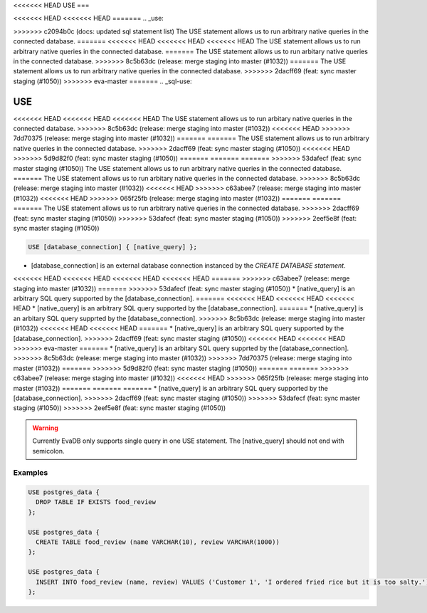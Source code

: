 <<<<<<< HEAD
USE
===

<<<<<<< HEAD
<<<<<<< HEAD
=======
.. _use:

>>>>>>> c2094b0c (docs: updated sql statement list)
The USE statement allows us to run arbitrary native queries in the connected database.
=======
<<<<<<< HEAD
<<<<<<< HEAD
<<<<<<< HEAD
The USE statement allows us to run arbitrary native queries in the connected database.
=======
The USE statement allows us to run arbitary native queries in the connected database.
>>>>>>> 8c5b63dc (release: merge staging into master (#1032))
=======
The USE statement allows us to run arbitrary native queries in the connected database.
>>>>>>> 2dacff69 (feat: sync master staging (#1050))
>>>>>>> eva-master
=======
.. _sql-use:

USE
===

<<<<<<< HEAD
<<<<<<< HEAD
<<<<<<< HEAD
The USE statement allows us to run arbitary native queries in the connected database.
>>>>>>> 8c5b63dc (release: merge staging into master (#1032))
<<<<<<< HEAD
>>>>>>> 7dd70375 (release: merge staging into master (#1032))
=======
=======
The USE statement allows us to run arbitrary native queries in the connected database.
>>>>>>> 2dacff69 (feat: sync master staging (#1050))
<<<<<<< HEAD
>>>>>>> 5d9d82f0 (feat: sync master staging (#1050))
=======
=======
=======
>>>>>>> 53dafecf (feat: sync master staging (#1050))
The USE statement allows us to run arbitrary native queries in the connected database.
=======
The USE statement allows us to run arbitary native queries in the connected database.
>>>>>>> 8c5b63dc (release: merge staging into master (#1032))
<<<<<<< HEAD
>>>>>>> c63abee7 (release: merge staging into master (#1032))
<<<<<<< HEAD
>>>>>>> 065f25fb (release: merge staging into master (#1032))
=======
=======
=======
The USE statement allows us to run arbitrary native queries in the connected database.
>>>>>>> 2dacff69 (feat: sync master staging (#1050))
>>>>>>> 53dafecf (feat: sync master staging (#1050))
>>>>>>> 2eef5e8f (feat: sync master staging (#1050))

.. code:: text

   USE [database_connection] { [native_query] };

* [database_connection] is an external database connection instanced by the `CREATE DATABASE statement`.
<<<<<<< HEAD
<<<<<<< HEAD
<<<<<<< HEAD
<<<<<<< HEAD
=======
>>>>>>> c63abee7 (release: merge staging into master (#1032))
=======
>>>>>>> 53dafecf (feat: sync master staging (#1050))
* [native_query] is an arbitrary SQL query supported by the [database_connection]. 
=======
<<<<<<< HEAD
<<<<<<< HEAD
<<<<<<< HEAD
* [native_query] is an arbitrary SQL query supported by the [database_connection]. 
=======
* [native_query] is an arbitary SQL query supprted by the [database_connection]. 
>>>>>>> 8c5b63dc (release: merge staging into master (#1032))
<<<<<<< HEAD
<<<<<<< HEAD
=======
* [native_query] is an arbitrary SQL query supported by the [database_connection]. 
>>>>>>> 2dacff69 (feat: sync master staging (#1050))
<<<<<<< HEAD
<<<<<<< HEAD
>>>>>>> eva-master
=======
* [native_query] is an arbitary SQL query supprted by the [database_connection]. 
>>>>>>> 8c5b63dc (release: merge staging into master (#1032))
>>>>>>> 7dd70375 (release: merge staging into master (#1032))
=======
>>>>>>> 5d9d82f0 (feat: sync master staging (#1050))
=======
=======
>>>>>>> c63abee7 (release: merge staging into master (#1032))
<<<<<<< HEAD
>>>>>>> 065f25fb (release: merge staging into master (#1032))
=======
=======
=======
* [native_query] is an arbitrary SQL query supported by the [database_connection]. 
>>>>>>> 2dacff69 (feat: sync master staging (#1050))
>>>>>>> 53dafecf (feat: sync master staging (#1050))
>>>>>>> 2eef5e8f (feat: sync master staging (#1050))

.. warning::

   Currently EvaDB only supports single query in one USE statement. The [native_query] should not end with semicolon.

Examples
--------

.. code:: text

   USE postgres_data {
     DROP TABLE IF EXISTS food_review
   };
        
   USE postgres_data {
     CREATE TABLE food_review (name VARCHAR(10), review VARCHAR(1000))
   };

   USE postgres_data {
     INSERT INTO food_review (name, review) VALUES ('Customer 1', 'I ordered fried rice but it is too salty.')
   };


